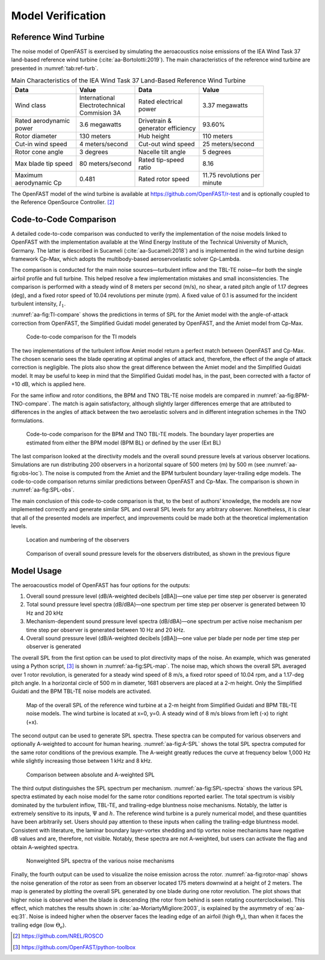 .. _AA-model-verification:


Model Verification
------------------

Reference Wind Turbine
~~~~~~~~~~~~~~~~~~~~~~

The noise model of OpenFAST is exercised by simulating the aeroacoustics noise
emissions of the IEA Wind Task 37 land-based reference wind turbine
(:cite:`aa-Bortolotti:2019`). The main characteristics of the reference wind
turbine are presented in :numref:`tab:ref-turb`.

.. table:: Main Characteristics of the IEA Wind Task 37 Land-Based Reference Wind Turbine
   :name: tab:ref-turb

   +------------------+---------------------+------------------+-------------------+
   | **Data**         | **Value**           | **Data**         | **Value**         |
   +==================+=====================+==================+===================+
   | Wind class       | | International     | | Rated          | 3.37 megawatts    |
   |                  | | Electrotechnical  |   electrical     |                   |
   |                  | | Commision 3A      | | power          |                   |
   +------------------+---------------------+------------------+-------------------+
   | | Rated          | 3.6 megawatts       | | Drivetrain &   | 93.60%            |
   |   aerodynamic    |                     | | generator      |                   |
   | | power          |                     |   efficiency     |                   |
   +------------------+---------------------+------------------+-------------------+
   | Rotor diameter   | 130 meters          | Hub height       | 110 meters        |
   +------------------+---------------------+------------------+-------------------+
   | Cut-in wind      | 4                   | Cut-out wind     | 25                |
   | speed            | meters/second       | speed            | meters/second     |
   +------------------+---------------------+------------------+-------------------+
   | Rotor cone       | 3 degrees           | Nacelle tilt     | 5 degrees         |
   | angle            |                     | angle            |                   |
   +------------------+---------------------+------------------+-------------------+
   | Max blade tip    | 80                  | | Rated          | 8.16              |
   | speed            | meters/second       |   tip-speed      |                   |
   |                  |                     | | ratio          |                   |
   +------------------+---------------------+------------------+-------------------+
   | | Maximum        | 0.481               | Rated rotor      | | 11.75           |
   | | aerodynamic Cp |                     | speed            |   revolutions per |
   |                  |                     |                  | | minute          |
   +------------------+---------------------+------------------+-------------------+

The OpenFAST model of the wind turbine is available at
https://github.com/OpenFAST/r-test and is optionally coupled to the
Reference OpenSource Controller. [2]_

Code-to-Code Comparison
~~~~~~~~~~~~~~~~~~~~~~~

A detailed code-to-code comparison was conducted to verify the implementation of
the noise models linked to OpenFAST with the implementation available at the
Wind Energy Institute of the Technical University of Munich, Germany. The latter
is described in Sucameli (:cite:`aa-Sucameli:2018`) and is implemented in the wind
turbine design framework Cp-Max, which adopts the multibody-based
aeroservoelastic solver Cp-Lambda.

The comparison is conducted for the main noise sources—turbulent inflow and the
TBL-TE noise—for both the single airfoil profile and full turbine. This helped
resolve a few implementation mistakes and small inconsistencies. The comparison
is performed with a steady wind of 8 meters per second (m/s), no shear, a rated
pitch angle of 1.17 degrees (deg), and a fixed rotor speed of 10.04 revolutions
per minute (rpm). A fixed value of 0.1 is assumed for the incident turbulent
intensity, :math:`I_{1}`.

:numref:`aa-fig:TI-compare` shows the predictions in terms of SPL for the Amiet
model with the angle-of-attack correction from OpenFAST, the Simplified Guidati
model generated by OpenFAST, and the Amiet model from Cp-Max.

.. figure:: media/NoiseN003.png
   :alt:    Code-to-code comparison for the TI models
   :name:   aa-fig:TI-compare
   :width:  100.0%

   Code-to-code comparison for the TI models


The two implementations of the turbulent inflow Amiet model return a perfect
match between OpenFAST and Cp-Max. The chosen scenario sees the blade operating
at optimal angles of attack and, therefore, the effect of the angle of attack
correction is negligible. The plots also show the great difference between the
Amiet model and the Simplified Guidati model. It may be useful to keep in mind
that the Simplified Guidati model has, in the past, been corrected with a factor
of +10 dB, which is applied here.

For the same inflow and rotor conditions, the BPM and TNO TBL-TE noise models
are compared in :numref:`aa-fig:BPM-TNO-compare`. The match is again satisfactory,
although slightly larger differences emerge that are attributed to differences
in the angles of attack between the two aeroelastic solvers and in different
integration schemes in the TNO formulations.

.. figure:: media/NoiseN004.png
   :alt:    Code-to-code comparison for the BPM and TNO TBL-TE models
   :name:   aa-fig:BPM-TNO-compare
   :width:  100.0%

   Code-to-code comparison for the BPM and TNO TBL-TE models. The
   boundary layer properties are estimated from either the BPM model (BPM
   BL) or defined by the user (Ext BL)


The last comparison looked at the directivity models and the overall sound
pressure levels at various observer locations. Simulations are run distributing
200 observers in a horizontal square of 500 meters (m) by 500 m (see
:numref:`aa-fig:obs-loc`). The noise is computed from the Amiet and the BPM turbulent boundary layer-trailing edge models. 
The code-to-code comparison returns similar predictions
between OpenFAST and Cp-Max. The comparison is shown in :numref:`aa-fig:SPL-obs`.

The main conclusion of this code-to-code comparison is that, to the best of
authors’ knowledge, the models are now implemented correctly and generate
similar SPL and overall SPL levels for any arbitrary observer.  Nonetheless, it
is clear that all of the presented models are imperfect, and improvements could
be made both at the theoretical implementation levels.

.. figure:: media/NoiseN005.png
   :alt:    Location and numbering of the observers
   :name:   aa-fig:obs-loc
   :width:  100.0%

   Location and numbering of the observers

.. figure:: media/NoiseN006.png
   :alt:    Comparison of overall sound pressure levels for the observers
   :name:   aa-fig:SPL-obs
   :width:  100.0%

   Comparison of overall sound pressure levels for the observers
   distributed, as shown in the previous figure 


.. _aa-sec-ModelUsage:

Model Usage
~~~~~~~~~~~

The aeroacoustics model of OpenFAST has four options for the outputs:

1. Overall sound pressure level (dB/A-weighted decibels [dBA])—one value
   per time step per observer is generated

2. Total sound pressure level spectra (dB/dBA)—one spectrum per time
   step per observer is generated between 10 Hz and 20 kHz

3. Mechanism-dependent sound pressure level spectra (dB/dBA)—one
   spectrum per active noise mechanism per time step per observer is
   generated between 10 Hz and 20 kHz.

4. Overall sound pressure level (dB/A-weighted decibels [dBA])—one value per blade per node per time step per observer is generated

The overall SPL from the first option can be used to plot directivity maps of the noise. An example,
which was generated using a Python script, [3]_ is shown in
:numref:`aa-fig:SPL-map`. The noise map, which shows the overall SPL averaged over
1 rotor revolution, is generated for a steady wind speed of 8 m/s, a fixed rotor
speed of 10.04 rpm, and a 1.17-deg pitch angle. In a horizontal circle of 500 m
in diameter, 1681 observers are placed at a 2-m height.  Only the Simplified
Guidati and the BPM TBL-TE noise models are activated.

.. figure:: media/NoiseN007.png
   :alt:    Map of the overall SPL of the reference wind turbine
   :name:   aa-fig:SPL-map
   :width:  100.0%

   Map of the overall SPL of the reference wind turbine at a 2-m height from
   Simplified Guidati and BPM TBL-TE noise models. The wind turbine is located
   at x=0, y=0. A steady wind of 8 m/s blows from left (-x) to right (+x).

The second output can be used to generate SPL spectra. These spectra can be
computed for various observers and optionally A-weighted to account for human
hearing. :numref:`aa-fig:A-SPL` shows the total SPL spectra computed for the same
rotor conditions of the previous example. The A-weight greatly reduces the curve
at frequency below 1,000 Hz while slightly increasing those between 1 kHz and 8
kHz.

.. figure:: media/NoiseN008.png
   :alt:    Comparison between absolute and A-weighted SPL
   :name:   aa-fig:A-SPL
   :width:  100.0%

   Comparison between absolute and A-weighted SPL

The third output distinguishes the SPL spectrum per mechanism.
:numref:`aa-fig:SPL-spectra` shows the various SPL spectra estimated by each noise
model for the same rotor conditions reported earlier. The total spectrum is
visibly dominated by the turbulent inflow, TBL-TE, and trailing-edge bluntness
noise mechanisms. Notably, the latter is extremely sensitive to its inputs,
:math:`\Psi` and :math:`h`. The reference wind turbine is a purely numerical
model, and these quantities have been arbitrarily set. Users should pay
attention to these inputs when calling the trailing-edge bluntness model.
Consistent with literature, the laminar boundary layer-vortex shedding and tip
vortex noise mechanisms have negative dB values and are, therefore, not visible.
Notably, these spectra are not A-weighted, but users can activate the flag and
obtain A-weighted spectra.

.. figure:: media/NoiseN009.png
   :alt:    Nonweighted SPL spectra of the various noise mechanisms
   :name:   aa-fig:SPL-spectra
   :width:  100.0%

   Nonweighted SPL spectra of the various noise mechanisms

Finally, the fourth output can be used to visualize the noise emission across the rotor. 
:numref:`aa-fig:rotor-map` shows the noise generation of the rotor as seen from an observer located 175 meters 
downwind at a height of 2 meters. The map is generated by plotting the overall SPL generated 
by one blade during one rotor revolution. The plot shows that higher noise is observed 
when the blade is descending (the rotor from behind is seen rotating counterclockwise). 
This effect, which matches the results shown in :cite:`aa-MoriartyMigliore:2003`, 
is explained by the asymmetry of :eq:`aa-eq:31`. Noise is indeed higher when the observer 
faces the leading edge of an airfoil (high :math:`\Theta_e`), than when it faces the
trailing edge (low :math:`\Theta_e`).

.. figure:: media/NoiseN012.png
   :alt:    Map of the overall SPL of the rotor of the reference wind turbine
   from Simplified Guidati and BPM TBL-TE noise models. The observer
   is located 175 meters downwind at a height of 2 meters.
   :name:   aa-fig:rotor-map
   :width:  100.0%

   Map of the overall SPL of the rotor of the reference wind turbine
   from Simplified Guidati and BPM TBL-TE noise models. The observer
   is located 175 meters downwind at a height of 2 meters.



.. [2]
   https://github.com/NREL/ROSCO

.. [3]
   https://github.com/OpenFAST/python-toolbox


